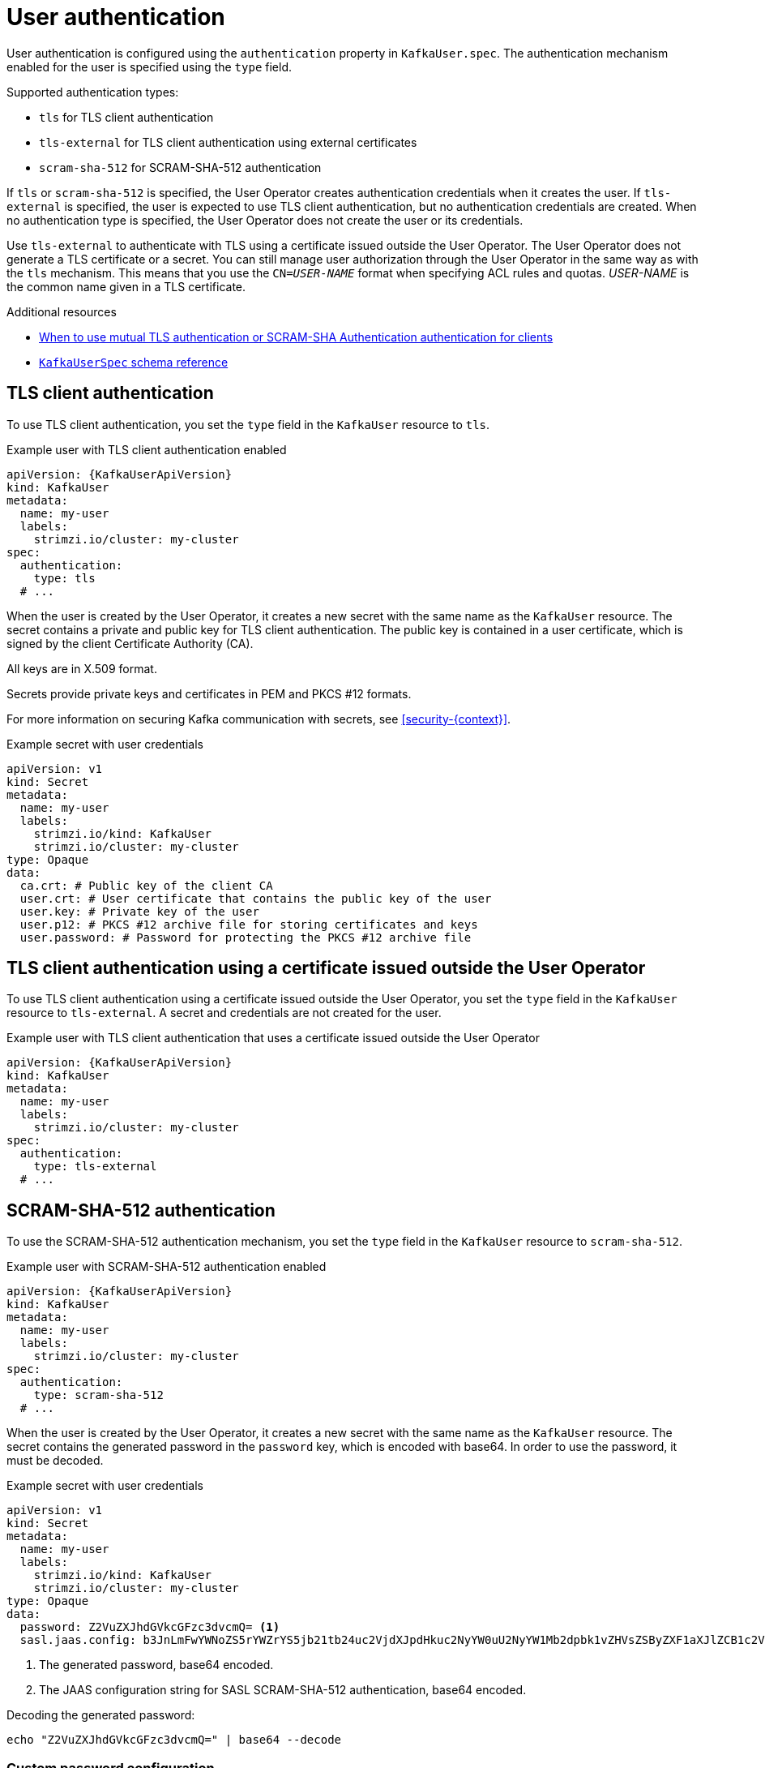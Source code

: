 // Module included in the following assemblies:
//
// assembly-securing-kafka-clients.adoc

[id='con-securing-client-authentication-{context}']
= User authentication

[role="_abstract"]
User authentication is configured using the `authentication` property in `KafkaUser.spec`.
The authentication mechanism enabled for the user is specified using the `type` field.

Supported authentication types:

* `tls` for TLS client authentication
* `tls-external` for TLS client authentication using external certificates
* `scram-sha-512` for SCRAM-SHA-512 authentication

If `tls` or `scram-sha-512` is specified, the User Operator creates authentication credentials when it creates the user.
If `tls-external` is specified, the user is expected to use TLS client authentication, but no authentication credentials are created.
When no authentication type is specified, the User Operator does not create the user or its credentials.

Use `tls-external` to authenticate with TLS using a certificate issued outside the User Operator.
The User Operator does not generate a TLS certificate or a secret.
You can still manage user authorization through the User Operator  in the same way as with the `tls` mechanism.
This means that you use the `CN=__USER-NAME__` format when specifying ACL rules and quotas.
_USER-NAME_ is the common name given in a TLS certificate.

[role="_additional-resources"]
.Additional resources

* xref:con-securing-kafka-authentication-{context}[When to use mutual TLS authentication or SCRAM-SHA Authentication authentication for clients]
* xref:type-KafkaUserSpec-reference[`KafkaUserSpec` schema reference]

== TLS client authentication

To use TLS client authentication, you set the `type` field in the `KafkaUser` resource to `tls`.

.Example user with TLS client authentication enabled
[source,yaml,subs="attributes+"]
----
apiVersion: {KafkaUserApiVersion}
kind: KafkaUser
metadata:
  name: my-user
  labels:
    strimzi.io/cluster: my-cluster
spec:
  authentication:
    type: tls
  # ...
----

When the user is created by the User Operator, it creates a new secret with the same name as the `KafkaUser` resource.
The secret contains a private and public key for TLS client authentication.
The public key is contained in a user certificate, which is signed by the client Certificate Authority (CA).

All keys are in X.509 format.

Secrets provide private keys and certificates in PEM and PKCS #12 formats.

For more information on securing Kafka communication with secrets, see xref:security-{context}[].

.Example secret with user credentials
[source,yaml,subs="attributes+"]
----
apiVersion: v1
kind: Secret
metadata:
  name: my-user
  labels:
    strimzi.io/kind: KafkaUser
    strimzi.io/cluster: my-cluster
type: Opaque
data:
  ca.crt: # Public key of the client CA
  user.crt: # User certificate that contains the public key of the user
  user.key: # Private key of the user
  user.p12: # PKCS #12 archive file for storing certificates and keys
  user.password: # Password for protecting the PKCS #12 archive file
----

== TLS client authentication using a certificate issued outside the User Operator

To use TLS client authentication using a certificate issued outside the User Operator, you set the `type` field in the `KafkaUser` resource to `tls-external`.
A secret and credentials are not created for the user.

.Example user with TLS client authentication that uses a certificate issued outside the User Operator
[source,yaml,subs="attributes+"]
----
apiVersion: {KafkaUserApiVersion}
kind: KafkaUser
metadata:
  name: my-user
  labels:
    strimzi.io/cluster: my-cluster
spec:
  authentication:
    type: tls-external
  # ...
----

== SCRAM-SHA-512 authentication

To use the SCRAM-SHA-512 authentication mechanism, you set the `type` field in the `KafkaUser` resource to `scram-sha-512`.

.Example user with SCRAM-SHA-512 authentication enabled
[source,yaml,subs="attributes+"]
----
apiVersion: {KafkaUserApiVersion}
kind: KafkaUser
metadata:
  name: my-user
  labels:
    strimzi.io/cluster: my-cluster
spec:
  authentication:
    type: scram-sha-512
  # ...
----

When the user is created by the User Operator, it creates a new secret with the same name as the `KafkaUser` resource.
The secret contains the generated password in the `password` key, which is encoded with base64.
In order to use the password, it must be decoded.

.Example secret with user credentials
[source,yaml,subs="attributes+"]
----
apiVersion: v1
kind: Secret
metadata:
  name: my-user
  labels:
    strimzi.io/kind: KafkaUser
    strimzi.io/cluster: my-cluster
type: Opaque
data:
  password: Z2VuZXJhdGVkcGFzc3dvcmQ= <1>
  sasl.jaas.config: b3JnLmFwYWNoZS5rYWZrYS5jb21tb24uc2VjdXJpdHkuc2NyYW0uU2NyYW1Mb2dpbk1vZHVsZSByZXF1aXJlZCB1c2VybmFtZT0ibXktdXNlciIgcGFzc3dvcmQ9ImdlbmVyYXRlZHBhc3N3b3JkIjsK <2>
----
<1> The generated password, base64 encoded.
<2> The JAAS configuration string for SASL SCRAM-SHA-512 authentication, base64 encoded.

Decoding the generated password:
----
echo "Z2VuZXJhdGVkcGFzc3dvcmQ=" | base64 --decode
----

=== Custom password configuration

When a user is created, Strimzi generates a random password.
You can use your own password instead of the one generated by Strimzi. To do so, create a secret with the password and reference it in the `KafkaUser` resource.

.Example user with a password set for SCRAM-SHA-512 authentication
[source,yaml,subs="attributes+"]
----
apiVersion: {KafkaUserApiVersion}
kind: KafkaUser
metadata:
  name: my-user
  labels:
    strimzi.io/cluster: my-cluster
spec:
  authentication:
    type: scram-sha-512
    password:
      valueFrom:
        secretKeyRef:
          name: my-secret <1>
          key: my-password <2>
  # ...
----
<1> The name of the secret containing the predefined password.
<2> The key for the password stored inside the secret.
